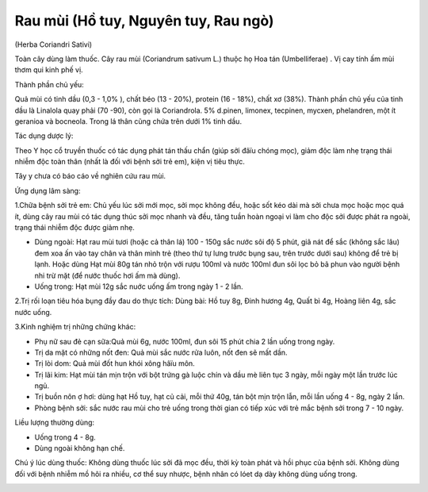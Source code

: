 .. _plants_rau_mui:

Rau mùi (Hồ tuy, Nguyên tuy, Rau ngò)
#####################################

(Herba Coriandri Sativi)

Toàn cây dùng làm thuốc. Cây rau mùi (Coriandrum sativum L.) thuộc họ
Hoa tán (Umbelliferae) . Vị cay tính ấm mùi thơm qui kinh phế vị.

Thành phần chủ yếu:

Quả mùi có tinh dầu (0,3 - 1,0% ), chất béo (13 - 20%), protein (16 -
18%), chất xơ (38%). Thành phần chủ yếu của tinh dầu là Linalola quay
phải (70 -90), còn gọi là Coriandrola. 5% d.pinen, limonex, tecpinen,
mycxen, phelandren, một ít geranioa và bocneola. Trong lá thân cũng chứa
trên dưới 1% tinh dầu.

Tác dụng dược lý:

Theo Y học cổ truyền thuốc có tác dụng phát tán thấu chẩn (giúp sởi
đâïu chóng mọc), giảm độc làm nhẹ trạng thái nhiễm độc toàn thân (nhất
là đối với bệnh sởi trẻ em), kiện vị tiêu thực.

Tây y chưa có báo cáo về nghiên cứu rau mùi.

Ứng dụng lâm sàng:

1.Chữa bệnh sởi trẻ em: Chủ yếu lúc sởi mới mọc, sởi mọc không đều, hoặc
sốt kéo dài mà sởi chưa mọc hoặc mọc quá ít, dùng cây rau mùi có tác
dụng thúc sởi mọc nhanh và đều, tăng tuần hoàn ngoại vi làm cho độc sởi
được phát ra ngoài, trạng thái nhiễm độc được giảm nhẹ.

-  Dùng ngoài: Hạt rau mùi tươi (hoặc cả thân lá) 100 - 150g sắc nước
   sôi độ 5 phút, giã nát để sắc (không sắc lâu) đem xoa ấn vào tay chân
   và thân mình trẻ (theo thứ tự lưng trước bụng sau, trên trước dưới
   sau) không để trẻ bị lạnh. Hoặc dùng Hạt mùi 80g tán nhỏ trộn với
   rượu 100ml và nước 100ml đun sôi lọc bỏ bã phun vào người bệnh nhi
   trừ mặt (để nước thuốc hơi ấm mà dùng).
-  Uống trong: Hạt mùi 12g sắc nuớc uống ấm trong ngày 1 - 2 lần.

2.Trị rối loạn tiêu hóa bụng đầy đau do thực tích: Dùng bài: Hồ tuy 8g,
Đinh hương 4g, Quất bì 4g, Hoàng liên 4g, sắc nước uống.

3.Kinh nghiệm trị những chứng khác:

-  Phụ nữ sau đẻ cạn sữa:Quả mùi 6g, nước 100ml, đun sôi 15 phút chia 2
   lần uống trong ngày.
-  Trị da mặt có những nốt đen: Quả mùi sắc nước rửa luôn, nốt đen sẽ
   mất dần.
-  Trị lòi dom: Quả mùi đốt hun khói xông hâïu môn.
-  Trị lãi kim: Hạt mùi tán mịn trộn với bột trứng gà luộc chín và dầu
   mè liên tục 3 ngày, mỗi ngày một lần trước lúc ngủ.
-  Trị buồn nôn ợ hơi: dùng hạt Hồ tuy, hạt củ cải, mỗi thứ 40g, tán bột
   mịn trộn lẫn, mỗi lần uống 4 - 8g, ngày 2 lần.
-  Phòng bệnh sởi: sắc nước rau mùi cho trẻ uống trong thời gian có tiếp
   xúc với trẻ mắc bệnh sởi trong 7 - 10 ngày.

Liều lượng thường dùng:

-  Uống trong 4 - 8g.
-  Dùng ngoài không hạn chế.

Chú ý lúc dùng thuốc: Không dùng thuốc lúc sởi đã mọc đều, thời kỳ toàn
phát và hồi phục của bệnh sởi. Không dùng đối với bệnh nhiễm mồ hôi ra
nhiều, cơ thể suy nhược, bệnh nhân có lóet dạ dày không dùng uống trong.

..  image:: RAUMUI.JPG
   :width: 50px
   :height: 50px
   :target: RAUMUI_.htm
